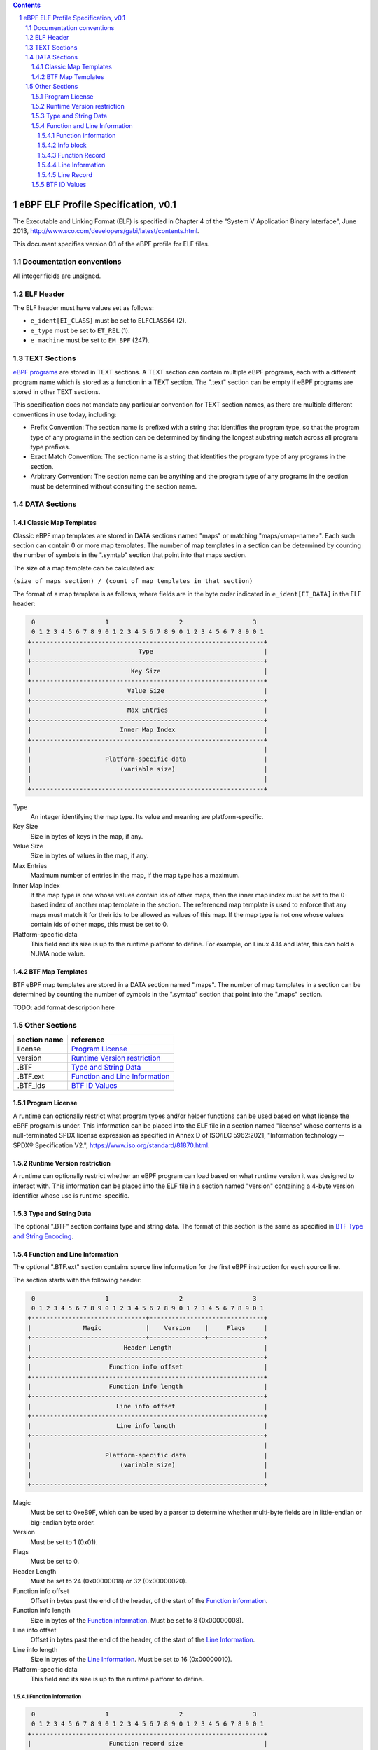 .. contents::
.. sectnum::

====================================
eBPF ELF Profile Specification, v0.1
====================================

The Executable and Linking Format (ELF) is specified in Chapter 4 of the
"System V Application Binary Interface", June 2013, http://www.sco.com/developers/gabi/latest/contents.html.

This document specifies version 0.1 of the eBPF profile for ELF files.

Documentation conventions
=========================

All integer fields are unsigned.

ELF Header
=============

The ELF header must have values set as follows:

* ``e_ident[EI_CLASS]`` must be set to ``ELFCLASS64`` (2).

* ``e_type`` must be set to ``ET_REL`` (1).

* ``e_machine`` must be set to ``EM_BPF`` (247).

TEXT Sections
=============

`eBPF programs <instruction-set.rst#instruction-encoding>`_ are stored in TEXT sections.
A TEXT section can contain multiple eBPF programs, each with a different program name
which is stored as a function in a TEXT section.  The ".text" section can be empty if
eBPF programs are stored in other TEXT sections.

This specification does not mandate any particular convention for TEXT section names,
as there are multiple different conventions in use today, including:

* Prefix Convention: The section name is prefixed with a string that
  identifies the program type, so that the program type of any programs in the section
  can be determined by finding the longest substring match across all program type prefixes.

* Exact Match Convention: The section name is a string that identifies the program type
  of any programs in the section.

* Arbitrary Convention: The section name can be anything and the program type of any
  programs in the section must be determined without consulting the section name.

DATA Sections
=============

Classic Map Templates
--------------------

Classic eBPF map templates are stored in DATA sections named "maps" or matching
"maps/<map-name>".  Each such section can contain 0 or more map templates.
The number of map templates in a section can be determined by counting the
number of symbols in the ".symtab" section that point into that maps section.

The size of a map template can be calculated as:

``(size of maps section) / (count of map templates in that section)``

The format of a map template is as follows, where fields are in the byte
order indicated in ``e_ident[EI_DATA]`` in the ELF header:

.. code-block::

     0                   1                   2                   3
     0 1 2 3 4 5 6 7 8 9 0 1 2 3 4 5 6 7 8 9 0 1 2 3 4 5 6 7 8 9 0 1
    +---------------------------------------------------------------+
    |                             Type                              |
    +---------------------------------------------------------------+
    |                           Key Size                            |
    +---------------------------------------------------------------+
    |                          Value Size                           |
    +---------------------------------------------------------------+
    |                          Max Entries                          |
    +---------------------------------------------------------------+
    |                        Inner Map Index                        |
    +---------------------------------------------------------------+
    |                                                               |
    |                    Platform-specific data                     |
    |                        (variable size)                        |
    |                                                               |
    +---------------------------------------------------------------+

Type
  An integer identifying the map type.  Its value and meaning are platform-specific.

Key Size
  Size in bytes of keys in the map, if any.

Value Size
  Size in bytes of values in the map, if any.

Max Entries
  Maximum number of entries in the map, if the map type has a maximum.

Inner Map Index
  If the map type is one whose values contain ids of other maps, then the inner
  map index must be set to the 0-based index of another map template in the section.
  The referenced map template is used to enforce that any maps must match it
  for their ids to be allowed as values of this map.  If the map type is not
  one whose values contain ids of other maps, this must be set to 0.

Platform-specific data
  This field and its size is up to the runtime platform to define.  For example,
  on Linux 4.14 and later, this can hold a NUMA node value.

BTF Map Templates
--------------------

BTF eBPF map templates are stored in a DATA section named ".maps".
The number of map templates in a section can be determined by counting the
number of symbols in the ".symtab" section that point into the ".maps" section.

TODO: add format description here

Other Sections
==============

============  ================================
section name  reference
============  ================================
license       `Program License`_
version       `Runtime Version restriction`_
.BTF          `Type and String Data`_
.BTF.ext      `Function and Line Information`_
.BTF_ids      `BTF ID Values`_
============  ================================


Program License
---------------

A runtime can optionally restrict what program types and/or helper functions
can be used based on what license the eBPF program is under.  This information
can be placed into the ELF file in a section named "license" whose contents
is a null-terminated SPDX license expression as specified in Annex D of
ISO/IEC 5962:2021, "Information technology -- SPDX® Specification V2.",
https://www.iso.org/standard/81870.html.

Runtime Version restriction
---------------------------

A runtime can optionally restrict whether an eBPF program can load based
on what runtime version it was designed to interact with.  This information
can be placed into the ELF file in a section named "version" containing
a 4-byte version identifier whose use is runtime-specific.

Type and String Data
--------------------

The optional ".BTF" section contains type and string data. 
The format of this section is the same as specified in
`BTF Type and String Encoding <btf.rst#2-btf-type-and-string-encoding>`_.

Function and Line Information
-----------------------------

The optional ".BTF.ext" section contains source line information for the first eBPF instruction
for each source line.

The section starts with the following header:

.. code-block::

     0                   1                   2                   3
     0 1 2 3 4 5 6 7 8 9 0 1 2 3 4 5 6 7 8 9 0 1 2 3 4 5 6 7 8 9 0 1
    +-------------------------------+-------------------------------+
    |              Magic            |    Version    |     Flags     |
    +-------------------------------+---------------+---------------+
    |                         Header Length                         |
    +---------------------------------------------------------------+
    |                     Function info offset                      |
    +---------------------------------------------------------------+
    |                     Function info length                      |
    +---------------------------------------------------------------+
    |                       Line info offset                        |
    +---------------------------------------------------------------+
    |                       Line info length                        |
    +---------------------------------------------------------------+
    |                                                               |
    |                    Platform-specific data                     |
    |                        (variable size)                        |
    |                                                               |
    +---------------------------------------------------------------+

Magic
  Must be set to 0xeB9F, which can be used by a parser to determine whether multi-byte fields
  are in little-endian or big-endian byte order.

Version
  Must be set to 1 (0x01).

Flags
  Must be set to 0.

Header Length
  Must be set to 24 (0x00000018) or 32 (0x00000020).

Function info offset
  Offset in bytes past the end of the header, of the start of the `Function information`_.

Function info length
  Size in bytes of the `Function information`_.  Must be set to 8 (0x00000008).

Line info offset
  Offset in bytes past the end of the header, of the start of the `Line Information`_.

Line info length
  Size in bytes of the `Line Information`_.  Must be set to 16 (0x00000010).

Platform-specific data
  This field and its size is up to the runtime platform to define.

Function information
~~~~~~~~~~~~~~~~~~~~

.. code-block::

     0                   1                   2                   3
     0 1 2 3 4 5 6 7 8 9 0 1 2 3 4 5 6 7 8 9 0 1 2 3 4 5 6 7 8 9 0 1
    +---------------------------------------------------------------+
    |                     Function record size                      |
    +---------------------------------------------------------------+
    |                                                               |
    |                       Function info 1                         |
    |                                                               |
    +---------------------------------------------------------------+
    |                              ...                              |
    +---------------------------------------------------------------+
    |                                                               |
    |                       Function info N                         |
    |                                                               |
    +---------------------------------------------------------------+

Function record size
  Size in bytes of each function record contained in an `Info block`_.
  Must be set to 8 (0x00000008).

Function info 1..N
  A set of `Info block`_ data blobs, as many as will fit in the size given
  as the "Function info length", where each record within an info block is
  formatted as shown under `Function Record`_ below.

Info block
~~~~~~~~~~

.. code-block::

     0                   1                   2                   3
     0 1 2 3 4 5 6 7 8 9 0 1 2 3 4 5 6 7 8 9 0 1 2 3 4 5 6 7 8 9 0 1
    +---------------------------------------------------------------+
    |                     Section name offset                       |
    +---------------------------------------------------------------+
    |                         Record count                          |
    +---------------------------------------------------------------+
    |                                                               |
    |                           Record 1                            |
    |                                                               |
    +---------------------------------------------------------------+
    |                   ...                                         |
    +---------------------------------------------------------------+
    |                                                               |
    |                           Record N                            |
    |                                                               |
    +---------------------------------------------------------------+

Section name offset
  Offset in bytes of the section name within the `String data`_.

Record count
  Number of records that follow.  Must be greater than 0.

Record 1..N
  A series of records.

Function Record
~~~~~~~~~~~~~~~

.. code-block::

     0                   1                   2                   3
     0 1 2 3 4 5 6 7 8 9 0 1 2 3 4 5 6 7 8 9 0 1 2 3 4 5 6 7 8 9 0 1
    +---------------------------------------------------------------+
    |                     Instruction offset                        |
    +---------------------------------------------------------------+
    |                           Type id                             |
    +---------------------------------------------------------------+

Instruction offset
  Offset in bytes from the start of the section whose name is
  given by "Section name offset".  Must be 0 for Record 1, and
  for subsequent records it must be greater than the instruction offset
  of the previous record.

Type id
  TODO: Add a definition of this field.

Line Information
~~~~~~~~~~~~~~~~

.. code-block::

     0                   1                   2                   3
     0 1 2 3 4 5 6 7 8 9 0 1 2 3 4 5 6 7 8 9 0 1 2 3 4 5 6 7 8 9 0 1
    +---------------------------------------------------------------+
    |                        Line record size                       |
    +---------------------------------------------------------------+
    |                                                               |
    |                          Line info 1                          |
    |                                                               |
    +---------------------------------------------------------------+
    |                              ...                              |
    +---------------------------------------------------------------+
    |                                                               |
    |                          Line info N                          |
    |                                                               |
    +---------------------------------------------------------------+

Line record size
  Size in bytes of each line record in an `Info block`_.  Must be set to 16 (0x00000010).

Line info 1..N
  A set of `Info block`_ data blobs, as many as will fit in the size given as the "Line info length",
  where each record within an info block is formatted as shown under `Line Record`_ below.

Line Record
~~~~~~~~~~~

.. code-block::

     0                   1                   2                   3
     0 1 2 3 4 5 6 7 8 9 0 1 2 3 4 5 6 7 8 9 0 1 2 3 4 5 6 7 8 9 0 1
    +---------------------------------------------------------------+
    |                      Instruction offset                       |
    +---------------------------------------------------------------+
    |                       File name offset                        |
    +---------------------------------------------------------------+
    |                      Source line offset                       |
    +---------------------------------------------------------------+
    |                Line number and column number                  |
    +---------------------------------------------------------------+

Instruction offset
  0-based instruction index into the eBPF program contained
  in the section whose name is referenced in the `Info block`_.

File name offset
  Offset in bytes of the file name within the `String data`_.

Source line offset
  Offset in bytes of the source line within the `String data`_.

Line number and column number
  The line and column number value, computed as
  ``(line number << 10) | (column number)``.

BTF ID Values
---------------

The ``.BTF_ids`` section encodes BTF ID values that are used within the kernel.

This section is created during the kernel compilation with the help of
macros defined in ``include/linux/btf_ids.h`` header file. Kernel code can
use them to create lists and sets (sorted lists) of BTF ID values.

The ``BTF_ID_LIST`` and ``BTF_ID`` macros define unsorted list of BTF ID values,
with following syntax::

  BTF_ID_LIST(list)
  BTF_ID(type1, name1)
  BTF_ID(type2, name2)

resulting in the following layout in the ``.BTF_ids`` section::

  __BTF_ID__type1__name1__1:
  .zero 4
  __BTF_ID__type2__name2__2:
  .zero 4

The ``u32 list[]`` variable is defined to access the list.

The ``BTF_ID_UNUSED`` macro defines 4 zero bytes. It's used when we
want to define an unused entry in BTF_ID_LIST, like::

      BTF_ID_LIST(bpf_skb_output_btf_ids)
      BTF_ID(struct, sk_buff)
      BTF_ID_UNUSED
      BTF_ID(struct, task_struct)

The ``BTF_SET_START/END`` macros pair defines a sorted list of BTF ID values
and their count, with following syntax::

  BTF_SET_START(set)
  BTF_ID(type1, name1)
  BTF_ID(type2, name2)
  BTF_SET_END(set)

resulting in the following layout in the ``.BTF_ids`` section::

  __BTF_ID__set__set:
  .zero 4
  __BTF_ID__type1__name1__3:
  .zero 4
  __BTF_ID__type2__name2__4:
  .zero 4

The ``struct btf_id_set set;`` variable is defined to access the list.

The ``typeX`` name can be one of following::

   struct, union, typedef, func

and is used as a filter when resolving the BTF ID value.

All the BTF ID lists and sets are compiled in the ``.BTF_ids`` section and
resolved during the linking phase of kernel build by ``resolve_btfids`` tool.
